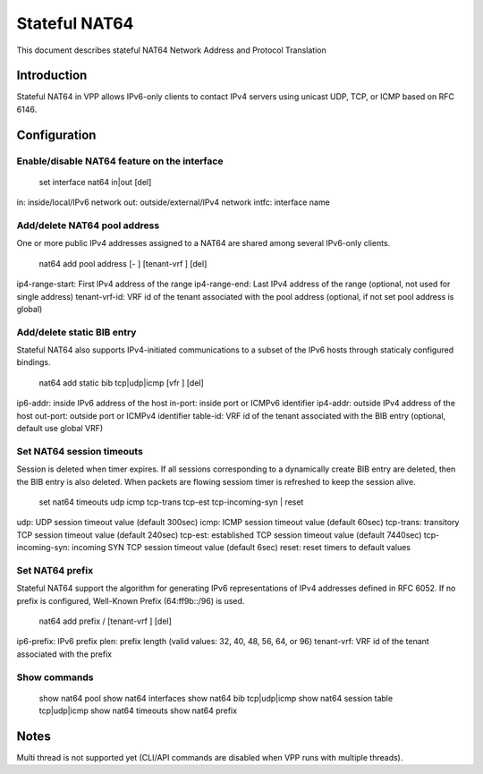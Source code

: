 Stateful NAT64
==============

This document describes stateful NAT64 Network Address and Protocol
Translation

Introduction
------------

Stateful NAT64 in VPP allows IPv6-only clients to contact IPv4 servers
using unicast UDP, TCP, or ICMP based on RFC 6146.

Configuration
-------------

Enable/disable NAT64 feature on the interface
~~~~~~~~~~~~~~~~~~~~~~~~~~~~~~~~~~~~~~~~~~~~~

   set interface nat64 in|out [del]

in: inside/local/IPv6 network out: outside/external/IPv4 network intfc:
interface name

Add/delete NAT64 pool address
~~~~~~~~~~~~~~~~~~~~~~~~~~~~~

One or more public IPv4 addresses assigned to a NAT64 are shared among
several IPv6-only clients.

   nat64 add pool address [- ] [tenant-vrf ] [del]

ip4-range-start: First IPv4 address of the range ip4-range-end: Last
IPv4 address of the range (optional, not used for single address)
tenant-vrf-id: VRF id of the tenant associated with the pool address
(optional, if not set pool address is global)

Add/delete static BIB entry
~~~~~~~~~~~~~~~~~~~~~~~~~~~

Stateful NAT64 also supports IPv4-initiated communications to a subset
of the IPv6 hosts through staticaly configured bindings.

   nat64 add static bib tcp|udp|icmp [vfr ] [del]

ip6-addr: inside IPv6 address of the host in-port: inside port or ICMPv6
identifier ip4-addr: outside IPv4 address of the host out-port: outside
port or ICMPv4 identifier table-id: VRF id of the tenant associated with
the BIB entry (optional, default use global VRF)

Set NAT64 session timeouts
~~~~~~~~~~~~~~~~~~~~~~~~~~

Session is deleted when timer expires. If all sessions corresponding to
a dynamically create BIB entry are deleted, then the BIB entry is also
deleted. When packets are flowing sessiom timer is refreshed to keep the
session alive.

   set nat64 timeouts udp icmp tcp-trans tcp-est tcp-incoming-syn \|
   reset

udp: UDP session timeout value (default 300sec) icmp: ICMP session
timeout value (default 60sec) tcp-trans: transitory TCP session timeout
value (default 240sec) tcp-est: established TCP session timeout value
(default 7440sec) tcp-incoming-syn: incoming SYN TCP session timeout
value (default 6sec) reset: reset timers to default values

Set NAT64 prefix
~~~~~~~~~~~~~~~~

Stateful NAT64 support the algorithm for generating IPv6 representations
of IPv4 addresses defined in RFC 6052. If no prefix is configured,
Well-Known Prefix (64:ff9b::/96) is used.

   nat64 add prefix / [tenant-vrf ] [del]

ip6-prefix: IPv6 prefix plen: prefix length (valid values: 32, 40, 48,
56, 64, or 96) tenant-vrf: VRF id of the tenant associated with the
prefix

Show commands
~~~~~~~~~~~~~

   show nat64 pool show nat64 interfaces show nat64 bib tcp|udp|icmp
   show nat64 session table tcp|udp|icmp show nat64 timeouts show nat64
   prefix

Notes
-----

Multi thread is not supported yet (CLI/API commands are disabled when
VPP runs with multiple threads).
